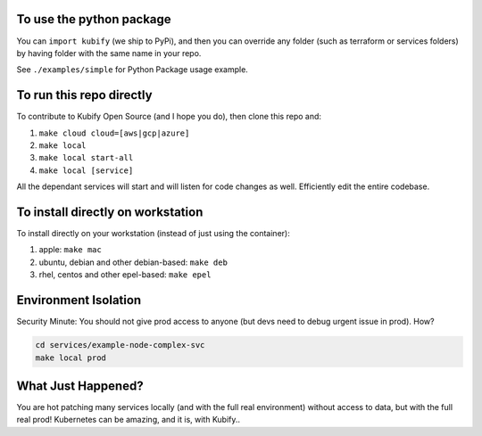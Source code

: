 To use the python package
=========================

You can ``import kubify`` (we ship to PyPi), and then you can override
any folder (such as terraform or services folders) by having folder with
the same name in your repo.

See ``./examples/simple`` for Python Package usage example.

To run this repo directly
=========================

To contribute to Kubify Open Source (and I hope you do), then clone this
repo and:

1. ``make cloud cloud=[aws|gcp|azure]``
2. ``make local``
3. ``make local start-all``
4. ``make local [service]``

All the dependant services will start and will listen for code changes
as well. Efficiently edit the entire codebase.

To install directly on workstation
==================================

To install directly on your workstation (instead of just using the
container):

1. apple: ``make mac``
2. ubuntu, debian and other debian-based: ``make deb``
3. rhel, centos and other epel-based: ``make epel``

Environment Isolation
=====================

Security Minute: You should not give prod access to anyone (but devs
need to debug urgent issue in prod). How?

.. code:: bash

   cd services/example-node-complex-svc
   make local prod

What Just Happened?
===================

You are hot patching many services locally (and with the full real
environment) without access to data, but with the full real prod!
Kubernetes can be amazing, and it is, with Kubify..
